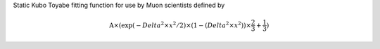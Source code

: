 .. algorithm:: StaticKuboToyabe

.. summary:: StaticKuboToyabe

.. aliases:: StaticKuboToyabe

.. usage:: StaticKuboToyabe

.. properties:: StaticKuboToyabe

Static Kubo Toyabe fitting function for use by Muon scientists defined
by

.. math:: \mbox{A}\times ( \exp(-{Delta}^2 \times {x}^2 / 2 ) \times ( 1 - ( {Delta}^2 \times {x}^2 ) ) \times  \frac 2 3 + \frac 1 3 )

.. categories:: StaticKuboToyabe